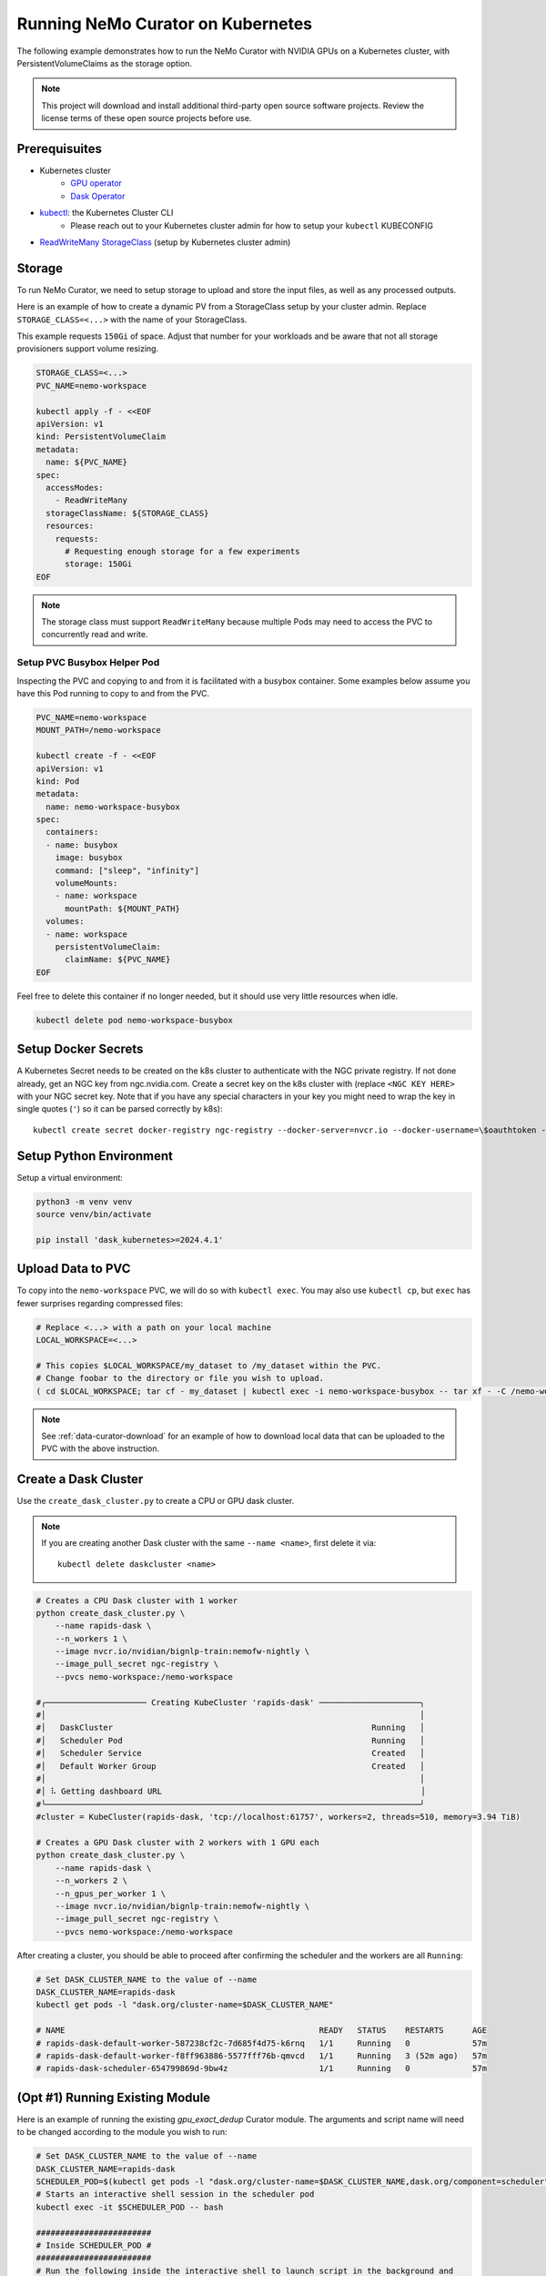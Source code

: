 .. _curator_kubernetes:

======================================
Running NeMo Curator on Kubernetes
======================================
The following example demonstrates how to run the NeMo Curator with NVIDIA GPUs on a Kubernetes cluster,
with PersistentVolumeClaims as the storage option.

.. note::
    This project will download and install additional third-party open source software projects. Review the license terms of these open source projects before use.

Prerequisuites
--------------
* Kubernetes cluster
    * `GPU operator <https://docs.nvidia.com/datacenter/cloud-native/gpu-operator/latest/getting-started.html>`__
    * `Dask Operator <https://kubernetes.dask.org/en/latest/operator_installation.html>`__
* `kubectl <https://kubernetes.io/docs/tasks/tools>`__: the Kubernetes Cluster CLI
    * Please reach out to your Kubernetes cluster admin for how to setup your ``kubectl`` KUBECONFIG
* `ReadWriteMany <https://kubernetes.io/docs/concepts/storage/persistent-volumes/#access-modes>`__ `StorageClass <https://kubernetes.io/docs/concepts/storage/storage-classes/>`__ (setup by Kubernetes cluster admin)

Storage
-------
To run NeMo Curator, we need to setup storage to upload and store the input
files, as well as any processed outputs.

Here is an example of how to create a dynamic PV from a StorageClass setup
by your cluster admin. Replace ``STORAGE_CLASS=<...>`` with the name of
your StorageClass.

This example requests ``150Gi`` of space. Adjust that number for your
workloads and be aware that not all storage provisioners support volume
resizing.

.. code-block:: bash

    STORAGE_CLASS=<...>
    PVC_NAME=nemo-workspace

    kubectl apply -f - <<EOF
    apiVersion: v1
    kind: PersistentVolumeClaim
    metadata:
      name: ${PVC_NAME}
    spec:
      accessModes:
        - ReadWriteMany
      storageClassName: ${STORAGE_CLASS}
      resources:
        requests:
          # Requesting enough storage for a few experiments
          storage: 150Gi
    EOF

.. note::
    The storage class must support ``ReadWriteMany`` because multiple Pods
    may need to access the PVC to concurrently read and write.

Setup PVC Busybox Helper Pod
############################

Inspecting the PVC and copying to and from it is facilitated with a busybox container.
Some examples below assume you have this Pod running to copy to and from the PVC. 

.. code-block:: bash

    PVC_NAME=nemo-workspace
    MOUNT_PATH=/nemo-workspace

    kubectl create -f - <<EOF
    apiVersion: v1
    kind: Pod
    metadata:
      name: nemo-workspace-busybox
    spec:
      containers:
      - name: busybox
        image: busybox
        command: ["sleep", "infinity"]
        volumeMounts:
        - name: workspace
          mountPath: ${MOUNT_PATH}
      volumes:
      - name: workspace
        persistentVolumeClaim:
          claimName: ${PVC_NAME}
    EOF

Feel free to delete this container if no longer needed, but it should use very little
resources when idle.

.. code-block:: bash

    kubectl delete pod nemo-workspace-busybox

Setup Docker Secrets
--------------------
A Kubernetes Secret needs to be created on the k8s cluster to authenticate with the NGC
private registry. If not done already, get an NGC key from ngc.nvidia.com. Create a
secret key on the k8s cluster with (replace ``<NGC KEY HERE>`` with your NGC secret
key. Note that if you have any special characters in your key you might need to wrap
the key in single quotes (``'``) so it can be parsed correctly by k8s)::

    kubectl create secret docker-registry ngc-registry --docker-server=nvcr.io --docker-username=\$oauthtoken --docker-password=<NGC KEY HERE>

Setup Python Environment
------------------------

Setup a virtual environment:

.. code-block:: bash

    python3 -m venv venv
    source venv/bin/activate

    pip install 'dask_kubernetes>=2024.4.1'

Upload Data to PVC
------------------

To copy into the ``nemo-workspace`` PVC, we will do so with ``kubectl exec``. You may also
use ``kubectl cp``, but ``exec`` has fewer surprises regarding compressed files:

.. code-block:: bash
  
    # Replace <...> with a path on your local machine 
    LOCAL_WORKSPACE=<...>

    # This copies $LOCAL_WORKSPACE/my_dataset to /my_dataset within the PVC.
    # Change foobar to the directory or file you wish to upload.
    ( cd $LOCAL_WORKSPACE; tar cf - my_dataset | kubectl exec -i nemo-workspace-busybox -- tar xf - -C /nemo-workspace )

.. note::
    See :ref:`data-curator-download` for an example of how to download local data that can be uploaded to the PVC
    with the above instruction.

Create a Dask Cluster
---------------------

Use the ``create_dask_cluster.py`` to create a CPU or GPU dask cluster.

.. note::
    If you are creating another Dask cluster with the same ``--name <name>``, first delete it via::

        kubectl delete daskcluster <name>

.. code-block:: bash

    # Creates a CPU Dask cluster with 1 worker
    python create_dask_cluster.py \
        --name rapids-dask \
        --n_workers 1 \
        --image nvcr.io/nvidian/bignlp-train:nemofw-nightly \
        --image_pull_secret ngc-registry \
        --pvcs nemo-workspace:/nemo-workspace

    #╭───────────────────── Creating KubeCluster 'rapids-dask' ─────────────────────╮
    #│                                                                              │
    #│   DaskCluster                                                      Running   │
    #│   Scheduler Pod                                                    Running   │
    #│   Scheduler Service                                                Created   │
    #│   Default Worker Group                                             Created   │
    #│                                                                              │
    #│ ⠧ Getting dashboard URL                                                      │
    #╰──────────────────────────────────────────────────────────────────────────────╯
    #cluster = KubeCluster(rapids-dask, 'tcp://localhost:61757', workers=2, threads=510, memory=3.94 TiB)

    # Creates a GPU Dask cluster with 2 workers with 1 GPU each
    python create_dask_cluster.py \
        --name rapids-dask \
        --n_workers 2 \
        --n_gpus_per_worker 1 \
        --image nvcr.io/nvidian/bignlp-train:nemofw-nightly \
        --image_pull_secret ngc-registry \
        --pvcs nemo-workspace:/nemo-workspace

After creating a cluster, you should be able to proceed after confirming the scheduler and the workers are all ``Running``:

.. code-block:: bash

    # Set DASK_CLUSTER_NAME to the value of --name
    DASK_CLUSTER_NAME=rapids-dask
    kubectl get pods -l "dask.org/cluster-name=$DASK_CLUSTER_NAME"

    # NAME                                                     READY   STATUS    RESTARTS      AGE
    # rapids-dask-default-worker-587238cf2c-7d685f4d75-k6rnq   1/1     Running   0             57m
    # rapids-dask-default-worker-f8ff963886-5577fff76b-qmvcd   1/1     Running   3 (52m ago)   57m
    # rapids-dask-scheduler-654799869d-9bw4z                   1/1     Running   0             57m

(Opt #1) Running Existing Module
--------------------------------

Here is an example of running the existing `gpu_exact_dedup` Curator module. The arguments and script name
will need to be changed according to the module you wish to run:

.. code-block:: bash

    # Set DASK_CLUSTER_NAME to the value of --name
    DASK_CLUSTER_NAME=rapids-dask
    SCHEDULER_POD=$(kubectl get pods -l "dask.org/cluster-name=$DASK_CLUSTER_NAME,dask.org/component=scheduler" -o name)
    # Starts an interactive shell session in the scheduler pod
    kubectl exec -it $SCHEDULER_POD -- bash

    ########################
    # Inside SCHEDULER_POD #
    ########################
    # Run the following inside the interactive shell to launch script in the background and
    # tee the logs to the /nemo-workspace PVC that was mounted in for persistence.
    # The command line flags will need to be replaced with whatever the module script accepts.
    # Recall that the PVC is mounted at /nemo-workspace, so any outputs should be written
    # to somewhere under /nemo-workspace.

    mkdir -p /nemo-workspace/curator/{output,log,profile}
    # Write logs to script.log and to a log file with a date suffix
    LOGS="/nemo-workspace/curator/script.log /nemo-workspace/curator/script.log.$(date +%y_%m_%d-%H-%M-%S)"
    (
    echo "Writing to: $LOGS"
    gpu_exact_dedup \
        --input-data-dirs /nemo-workspace/my_dataset \
        --output-dir /nemo-workspace/curator/output \
        --hash-method md5 \
        --log-dir /nemo-workspace/curator/log \
        --num-files -1 \
        --files-per-partition 1 \
        --profile-path /nemo-workspace/curator/profile \
        --log-frequency 250 \
        --scheduler-address localhost:8786 \
        2>&1
    echo "Finished!"
    ) | tee $LOGS &

    # At this point, feel free to disconnect the shell via Ctrl+D or simply
    exit

At this point you can tail the logs and look for ``Finished!`` in ``/nemo-workspace/curator/script.log``:

.. code-block:: bash

    # Command will follow the logs of the running module (Press ctrl+C to close)
    kubectl exec -it $SCHEDULER_POD -- tail -f /nemo-workspace/curator/script.log

    # Writing to: /nemo-workspace/curator/script.log /nemo-workspace/curator/script.log.24_03_27-15-52-31
    # Computing hashes for /nemo-workspace/my_dataset
    #                  adlr_id                           _hashes
    # 0  cc-2023-14-0397113620  91b77eae49c10a65d485ac8ca18d6c43
    # 1  cc-2023-14-0397113621  a266f0794cc8ffbd431823e6930e4f80
    # 2  cc-2023-14-0397113622  baee533e2eddae764de2cd6faaa1286c
    # 3  cc-2023-14-0397113623  87dd52a468448b99078f97e76f528eab
    # 4  cc-2023-14-0397113624  a17664daf4f24be58e0e3a3dcf81124a
    # Finished!


(Opt #2) Running Custom Module
------------------------------

In this example, we'll demonstrate how to run a NeMo Curator module that you have defined locally.

Since your curator module may depend on version of the Curator that differs from what is in the
container, we will need to build a custom image with your code installed:

.. code-block:: bash

    # Clone your repo. This example uses the official repo
    git clone https://github.com/NVIDIA/NeMo-Curator.git NeMo-Curator-dev

    # Checkout specific ref. This example uses a commit in the main branch
    git -C NeMo-Curator-dev checkout fc167a6edffd38a55c333742972a5a25b901cb26

    # Example NeMo base image. Change it according to your requirements
    BASE_IMAGE=nvcr.io/nvidian/bignlp-train:nemofw-nightly
    docker build -t nemo-curator-custom ./NeMo-Curator-dev -f - <<EOF
    FROM ${BASE_IMAGE}

    COPY ./ /NeMo-Curator-dev/
    RUN pip install -e /NeMo-Curator-dev
    EOF

    # Then push this image to your registry: Change <private-registry>/<image>:<tag> accordingly
    docker tag nemo-curator-custom <private-registry>/<image>:<tag>
    docker push <private-registry>/<image>:<tag>

.. note::
    When using a custom image, you will likely need to create a different secret unless you pushed to a public registry:

    .. code-block:: bash
        
        # Fill in <private-registry>/<username>/<password>
        kubectl create secret docker-registry my-private-registry --docker-server=<private-registry> --docker-username=<username> --docker-password=<password>

    And with this new secret, you create your new dask cluster:

    .. code-block:: bash

        # Fill in <private-registry>/<username>/<password>
        python create_dask_cluster.py \
            --name rapids-dask \
            --n_workers 2 \
            --n_gpus_per_worker 1 \
            --image <private-registry>/<image>:<tag> \
            --image_pull_secret my-private-registry \
            --pvcs nemo-workspace:/nemo-workspace

After the Dask cluster is deployed, you can proceed to run your module. In this example we'll use
the ``NeMo-Curator/nemo_curator/scripts/find_exact_duplicates.py`` module, but you can find other templates
in `NeMo-Curator/examples <https://github.com/NVIDIA/NeMo-Curator/tree/main/examples>`__:

.. code-block:: bash

    # Set DASK_CLUSTER_NAME to the value of --name
    DASK_CLUSTER_NAME=rapids-dask
    SCHEDULER_POD=$(kubectl get pods -l "dask.org/cluster-name=$DASK_CLUSTER_NAME,dask.org/component=scheduler" -o name)
    # Starts an interactive shell session in the scheduler pod
    kubectl exec -it $SCHEDULER_POD -- bash

    ########################
    # Inside SCHEDULER_POD #
    ########################
    # Run the following inside the interactive shell to launch script in the background and
    # tee the logs to the /nemo-workspace PVC that was mounted in for persistence.
    # The command line flags will need to be replaced with whatever the module script accepts.
    # Recall that the PVC is mounted at /nemo-workspace, so any outputs should be written
    # to somewhere under /nemo-workspace.

    mkdir -p /nemo-workspace/curator/{output,log,profile}
    # Append logs to script.log and write to a log file with a date suffix
    LOGS="/nemo-workspace/curator/script.log /nemo-workspace/curator/script.log.$(date +%y_%m_%d-%H-%M-%S)"
    (
    echo "Writing to: $LOGS"
    # Recall that /NeMo-Curator-dev was copied and installed in the Dockerfile above
    python3 -u /NeMo-Curator-dev/nemo_curator/scripts/find_exact_duplicates.py \
        --input-data-dirs /nemo-workspace/my_dataset \
        --output-dir /nemo-workspace/curator/output \
        --hash-method md5 \
        --log-dir /nemo-workspace/curator/log \
        --files-per-partition 1 \
        --profile-path /nemo-workspace/curator/profile \
        --log-frequency 250 \
        --scheduler-address localhost:8786 \
        2>&1
    echo "Finished!"
    ) | tee $LOGS &

    # At this point, feel free to disconnect the shell via Ctrl+D or simply
    exit

At this point you can tail the logs and look for ``Finished!`` in ``/nemo-workspace/curator/script.log``:

.. code-block:: bash

    # Command will follow the logs of the running module (Press ctrl+C to close)
    kubectl exec -it $SCHEDULER_POD -- tail -f /nemo-workspace/curator/script.log

    # Writing to: /nemo-workspace/curator/script.log /nemo-workspace/curator/script.log.24_03_27-20-52-07
    # Reading 2 files
    # /NeMo-Curator-dev/nemo_curator/modules/exact_dedup.py:157: UserWarning: Output path f/nemo-workspace/curator/output/_exact_duplicates.parquet already exists and will be overwritten
    #   warnings.warn(
    # Finished!

Deleting Cluster
----------------
After you have finished using the created dask cluster, you can delete it to release the resources:

.. code-block:: bash

    # Where <name> is the flag passed to create_dask_cluster.py. Example: `--name <name>`
    kubectl delete daskcluster <name>

Download Data from PVC
----------------------

To download data from your PVC, you can use the ``nemo-workspace-busybox`` Pod created earlier:

.. code-block:: bash

    # Replace <...> with a path on your local machine 
    LOCAL_WORKSPACE=<...>

    # Tar will fail if LOCAL_WORKSPACE doesn't exist
    mkdir -p $LOCAL_WORKSPACE

    # Copy file in PVC at /nemo-workspace/foobar.txt to local file-system at $LOCAL_WORKSPACE/nemo-workspace/foobar.txt
    kubectl exec nemo-workspace-busybox -- tar cf - /nemo-workspace/foobar.txt | tar xf - -C $LOCAL_WORKSPACE

    # Copy directory in PVC /nemo-workspace/fizzbuzz to local file-system at $LOCAL_WORKSPACE/fizzbuzz
    kubectl exec nemo-workspace-busybox -- tar cf - /nemo-workspace/fizzbuzz | tar xf - -C $LOCAL_WORKSPACE
